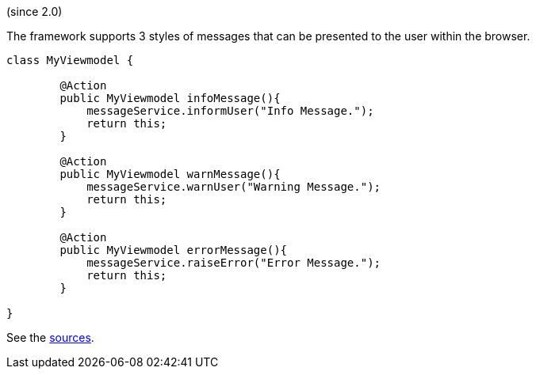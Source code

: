 :Notice: Licensed to the Apache Software Foundation (ASF) under one or more contributor license agreements. See the NOTICE file distributed with this work for additional information regarding copyright ownership. The ASF licenses this file to you under the Apache License, Version 2.0 (the "License"); you may not use this file except in compliance with the License. You may obtain a copy of the License at. http://www.apache.org/licenses/LICENSE-2.0 . Unless required by applicable law or agreed to in writing, software distributed under the License is distributed on an "AS IS" BASIS, WITHOUT WARRANTIES OR  CONDITIONS OF ANY KIND, either express or implied. See the License for the specific language governing permissions and limitations under the License.

(since 2.0)

The framework supports 3 styles of messages that can be presented to the user within the browser.  

[source,java]
----
class MyViewmodel {

	@Action
	public MyViewmodel infoMessage(){
	    messageService.informUser("Info Message.");
	    return this;
	}
	
	@Action
	public MyViewmodel warnMessage(){
	    messageService.warnUser("Warning Message.");
	    return this;
	}
	
	@Action
	public MyViewmodel errorMessage(){
	    messageService.raiseError("Error Message.");
	    return this;
	}

}
----

See the link:${SOURCES_DEMO}/demoapp/dom/services/messageservice[sources].

